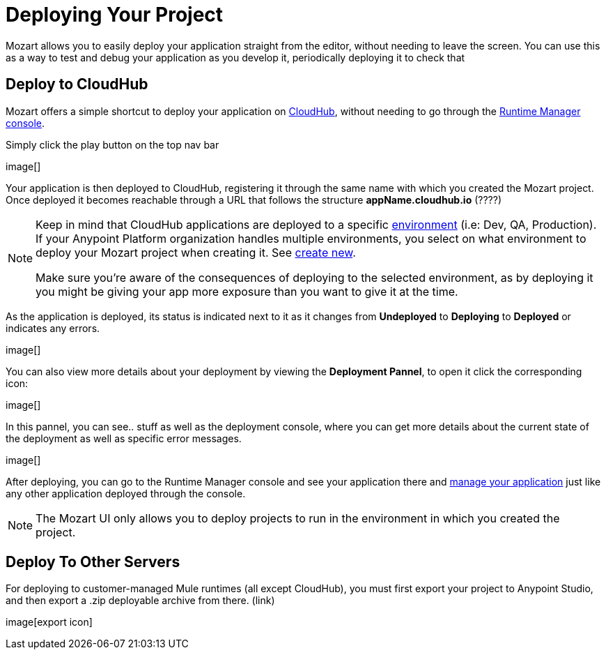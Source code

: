 = Deploying Your Project
:keywords: mozart

Mozart allows you to easily deploy your application straight from the editor, without needing to leave the screen. You can use this as a way to test and debug your application as you develop it, periodically deploying it to check that


== Deploy to CloudHub

Mozart offers a simple shortcut to deploy your application on link:/runtime-manager/cloudhub[CloudHub], without needing to go through the link:/runtime-manager[Runtime Manager console].

Simply click the play button on the top nav bar

image[]

Your application is then deployed to CloudHub, registering it through the same name with which you created the Mozart project. Once deployed it becomes reachable through a URL that follows the structure *appName.cloudhub.io*  (????)

[NOTE]
====
Keep in mind that CloudHub applications are deployed to a specific link:/access-management/environments[environment] (i.e: Dev, QA, Production). If your Anypoint Platform organization handles multiple environments, you select on what environment to deploy your Mozart project when creating it. See link:/design-center/v/1.0/index#create-new[create new].

Make sure you're aware of the consequences of deploying to the selected environment, as by deploying it you might be giving your app more exposure than you want to give it at the time.
====


As the application is deployed, its status is indicated next to it as it changes from *Undeployed* to *Deploying* to *Deployed* or indicates any errors.

image[]

You can also view more details about your deployment by viewing the *Deployment Pannel*, to open it click the corresponding icon:

image[]

In this pannel, you can see..   stuff      as well as the deployment console, where you can get more details about the current state of the deployment as well as specific error messages.

image[]





After deploying, you can go to the Runtime Manager console and see your application there and link:/runtime-manager/managing-deployed-applciations[manage your application] just like any other application deployed through the console.

[NOTE]
The Mozart UI only allows you to deploy projects to run in the environment in which you created the project.


== Deploy To Other Servers

For deploying to customer-managed Mule runtimes (all except CloudHub), you must first export your project to Anypoint Studio, and then export a .zip deployable archive from there.  (link)

image[export icon]
